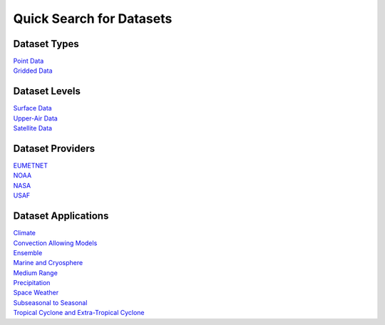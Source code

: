 .. _quicksearch:

Quick Search for Datasets
=========================
  
Dataset Types
-------------
| `Point Data <https://dtcenter.github.io/METplus/develop/search.html?q=DataTypePoint&check_keywords=yes&area=default>`_
| `Gridded Data <https://dtcenter.github.io/METplus/develop/search.html?q=DataTypeGridded&check_keywords=yes&area=default>`_

Dataset Levels 
--------------
| `Surface Data <https://dtcenter.github.io/METplus/develop/search.html?q=DataLevelSurface&check_keywords=yes&area=default>`_
| `Upper-Air Data <https://dtcenter.github.io/METplus/develop/search.html?q=DataLevelUpperAir&check_keywords=yes&area=default>`_
| `Satellite Data <https://dtcenter.github.io/METplus/develop/search.html?q=DataLevelSatellite&check_keywords=yes&area=default>`_

Dataset Providers 
-----------------
| `EUMETNET <https://dtcenter.github.io/METplus/develop/search.html?q=DataProviderEUMETNET&check_keywords=yes&area=default>`_
| `NOAA <https://dtcenter.github.io/METplus/develop/search.html?q=DataProviderNOAA&check_keywords=yes&area=default>`_
| `NASA <https://dtcenter.github.io/METplus/develop/search.html?q=DataProviderNASA&check_keywords=yes&area=default>`_
| `USAF <https://dtcenter.github.io/METplus/develop/search.html?q=DataProviderUSAF&check_keywords=yes&area=default>`_

Dataset Applications
--------------------
| `Climate <https://dtcenter.github.io/METplus/develop/search.html?q=DataApplicationClimate&check_keywords=yes&area=default>`_
| `Convection Allowing Models <https://dtcenter.github.io/METplus/develop/search.html?q=DataApplicationConvectionAllowingModels&check_keywords=yes&area=default>`_
| `Ensemble  <https://dtcenter.github.io/METplus/develop/search.html?q=DataApplicationEnsemble&check_keywords=yes&area=default>`_
| `Marine and Cryosphere <https://dtcenter.github.io/METplus/develop/search.html?q=DataApplicationMarineAndCryo&check_keywords=yes&area=default>`_
| `Medium Range <https://dtcenter.github.io/METplus/develop/search.html?q=DataApplicationMediumRange&check_keywords=yes&area=default>`_
| `Precipitation <https://dtcenter.github.io/METplus/develop/search.html?q=DataApplicationPrecipitation&check_keywords=yes&area=default>`_
| `Space Weather <https://dtcenter.github.io/METplus/develop/search.html?q=DataApplicationSpaceWeather&check_keywords=yes&area=default>`_
| `Subseasonal to Seasonal <https://dtcenter.github.io/METplus/develop/search.html?q=DataApplicationS2S&check_keywords=yes&area=default>`_
| `Tropical Cyclone and Extra-Tropical Cyclone <https://dtcenter.github.io/METplus/develop/search.html?q=DataApplicationTCandExtraTC&check_keywords=yes&area=default>`_
